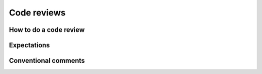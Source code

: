 Code reviews
------------------

============================
How to do a code review 
============================


=========================
Expectations
=========================


=========================
Conventional comments
=========================
